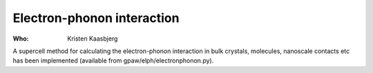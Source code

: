 Electron-phonon interaction
===========================

:Who:
    Kristen Kaasbjerg

A supercell method for calculating the electron-phonon interaction in bulk
crystals, molecules, nanoscale contacts etc has been implemented (available from
gpaw/elph/electronphonon.py).
